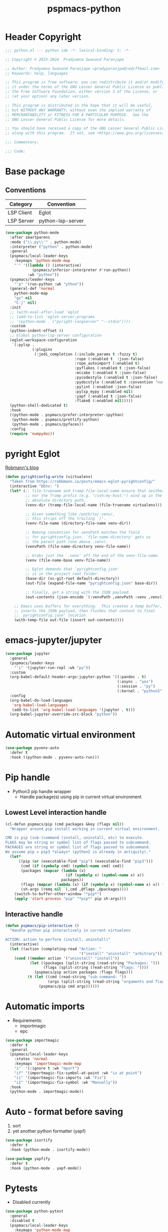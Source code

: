 #+title: pspmacs-python
#+PROPERTY: header-args :tangle pspmacs-python.el :mkdirp t :results no :eval no
#+auto_tangle: t

* Header Copyright
#+begin_src emacs-lisp
;;; python.el --- python ide -*- lexical-binding: t; -*-

;; Copyright © 2023-2024  Pradyumna Swanand Paranjape

;; Author: Pradyumna Swanand Paranjape <pradyparanjpe@rediffmail.com>
;; Keywords: help, languages

;; This program is free software; you can redistribute it and/or modify
;; it under the terms of the GNU Lesser General Public License as published by
;; the Free Software Foundation, either version 3 of the License, or
;; (at your option) any later version.

;; This program is distributed in the hope that it will be useful,
;; but WITHOUT ANY WARRANTY; without even the implied warranty of
;; MERCHANTABILITY or FITNESS FOR A PARTICULAR PURPOSE.  See the
;; GNU Lesser General Public License for more details.

;; You should have received a copy of the GNU Lesser General Public License
;; along with this program.  If not, see <https://www.gnu.org/licenses/>.

;;; Commentary:

;;; Code:
#+end_src

* Base package
** Conventions
|------------+-------------------|
| Category   | Convention        |
|------------+-------------------|
| LSP Client | Eglot             |
| LSP Server | python-lsp-server |
|------------+-------------------|
#+begin_src emacs-lisp
  (use-package python-mode
    :after smartparens
    :mode ("\\.py\\'" . python-mode)
    :interpreter ("python" . python-mode)
    :general
    (pspmacs/local-leader-keys
      :keymaps 'python-mode-map
      "'" '((lambda () (interactive)
              (pspmacs/inferior-interpreter #'run-python))
            :wk "python"))
    (pspmacs/leader-keys
      "'p" '(run-python :wk "ython"))
    (general-def 'normal
      python-mode-map
      "gz" nil
      "C-j" nil)
    :init
    ;; (with-eval-after-load 'eglot
    ;; (add-to-list 'eglot-server-programs
    ;; '(python-mode . ("pyright-langserver" "--stdio"))))
    :custom
    (python-indent-offset 4)
    ;; Global python-lsp-server configuration
    (eglot-workspace-configuration
     `(:pylsp .
              (:plugins
               (:jedi_completion (:include_params t :fuzzy t)
                                 :rope (:enabled t  :json-false)
                                 :rope_autoimport (:enabled t)
                                 :pyflakes (:enabled t :json-false)
                                 :mccabe (:enabled t :json-false)
                                 :pycodestyle (:enabled t :json-false)
                                 :pydocstyle (:enabled t :convention "numpy")
                                 :pylint (:enabled :json-false)
                                 :pylsp_mypy (:enabled nil)
                                 :yapf (:enabled t :json-false)
                                 :flake8 (:enabled nil)))))
    (python-shell-dedicated t)
    :hook
    ((python-mode . pspmacs/prefer-interpreter-ipython)
     (python-mode . pspmacs/prettify-python)
     (python-mode . pspmacs/pyfaces))
    :config
    (require 'numpydoc))
#+end_src

* pyright Eglot
[[https://robbmann.io/posts/emacs-eglot-pyrightconfig/][Robmann's blog]]
#+begin_src emacs-lisp :eval no :tangle no :export no
  (defun pyrightconfig-write (virtualenv)
    "Taken from https://robbmann.io/posts/emacs-eglot-pyrightconfig/"
    (interactive "DEnv: ")
    (let* (;; file-truename and tramp-file-local-name ensure that neither `~'
           ;; nor the Tramp prefix (e.g. "/ssh:my-host:") wind up in the final
           ;; absolute directory path.
           (venv-dir (tramp-file-local-name (file-truename virtualenv)))

           ;; Given something like /path/to/.venv/,
           ;; this strips off the trailing `/'.
           (venv-file-name (directory-file-name venv-dir))

           ;; Naming convention for venvPath matches the field
           ;; for pyrightconfig.json. `file-name-directory' gets us
           ;; the parent path (one above .venv).
           (venvPath (file-name-directory venv-file-name))

           ;; Grabs just the `.venv' off the end of the venv-file-name.
           (venv (file-name-base venv-file-name))

           ;; Eglot demands that `pyrightconfig.json'
           ;; is in the project root folder.
           (base-dir (vc-git-root default-directory))
           (out-file (expand-file-name "pyrightconfig.json" base-dir))

           ;; Finally, get a string with the JSON payload.
           (out-contents (json-encode `(:venvPath ,venvPath :venv ,venv))))

      ;; Emacs uses buffers for everything.  This creates a temp buffer,
      ;; inserts the JSON payload, then flushes that content to final
      ;; `pyrightconfig.json' location
      (with-temp-file out-file (insert out-contents))))
#+end_src

* emacs-jupyter/jupyter
#+begin_src emacs-lisp
  (use-package jupyter
    :general
    (pspmacs/leader-keys
      "'i" '(jupyter-run-repl :wk "py"))
    :custom
    (org-babel-default-header-args:jupyter-python '((:pandoc . t)
                                                    (:async . "yes")
                                                    (:session . "py")
                                                    (:kernel . "python3")))
    :config
    (org-babel-do-load-languages
     'org-babel-load-languages
     (add-to-list 'org-babel-load-languages '(jupyter . t)))
    (org-babel-jupyter-override-src-block "python"))
#+end_src

* Automatic virtual environment
#+begin_src emacs-lisp
  (use-package pyvenv-auto
    :defer t
    :hook ((python-mode . pyvenv-auto-run)))
#+end_src
* Pip handle
- Python3 pip handle wrapper
  - Handle package(s) using pip in current virtual environment
** Lowest Level interaction handle
#+begin_src emacs-lisp
  (cl-defun pspmacs/pip (cmd packages &key (flags nil))
    "Wrapper around pip install working in current virtual environment.

  CMD is pip (sub-)command (install, uninstall, etc) to execute.
  FLAGS may be string or symbol list of flags passed to subcommand.
  PACKAGES are string or symbol list of flags passed to subcommand.
  We assume pip = pip3 *always* (python2 is already in antiquity)."
    (let*
        ((pip (or (executable-find "pip") (executable-find "pip3")))
         (cmd (if (symbolp cmd) (symbol-name cmd) cmd))
         (packages (mapcar (lambda (x)
                             (if (symbolp x) (symbol-name x) x))
                           packages))
         (flags (mapcar (lambda (x) (if (symbolp x) (symbol-name x) x)) flags))
         (sh-args (remq nil `(,cmd ,@flags ,@packages))))
      (switch-to-buffer-other-window "*pip*")
      (apply 'start-process "pip" "*pip*" pip sh-args)))
#+end_src

** Interactive handle
#+begin_src emacs-lisp
  (defun pspmacs/pip-interactive ()
    "Handle python pip interactively in current virtualenv

  ACTION: action to perform (install, uninstall)"
    (interactive)
    (let ((action (completing-read "Action: "
                                   '("install" "uninstall" "arbitrary"))))
      (cond ((member action '("uninstall" "install"))
             (let ((packages (split-string (read-string "Packages: ")))
                   (flags (split-string (read-string "Flags: "))))
               (pspmacs/pip action packages :flags flags)))
            (t (let ((cmd (read-string "sub-command: "))
                     (args (split-string (read-string "arguments and flags: "))))
                 (pspmacs/pip cmd args))))))
#+end_src

* Automatic imports
- Requirements:
  - importmagic
  - epc
#+begin_src emacs-lisp
  (use-package importmagic
    :defer t
    :general
    (pspmacs/local-leader-keys
      :states 'normal
      :keymaps 'importmagic-mode-map
      "i"  '(:ignore t :wk "mport")
      "if" '(importmagic-fix-symbol-at-point :wk "ix at point")
      "ii" '(importmagic-fix-imports :wk "Fix")
      "iI" '(importmagic-fix-symbol :wk "Manually"))
    :hook
    (python-mode . importmagic-mode))
#+end_src

* Auto - format before saving
1. sort
2. yet another python formatter (yapf)
#+begin_src emacs-lisp
  (use-package isortify
    :defer t
    :hook (python-mode . isortify-mode))

  (use-package yapfify
    :defer t
    :hook (python-mode . yapf-mode))
#+end_src

* Pytests
- Disabled currently
#+begin_src emacs-lisp :tangle no
  (use-package python-pytest
    :general
    :disabled t
    (pspmacs/local-leader-keys
      :keymaps 'python-mode-map
      "t" '(:ignore t :wk "est")
      "td" '(python-pytest-dispatch :wk "ispatch")
      "tf" '(python-pytest-file :wk "ile")
      "tt" '(python-pytest-function :wk "Function"))
    :init
    (setq python-pytest-arguments '("--color" "--failed-first"))
    :config
    (advice-add 'python-pytest--run :around #'pspmacs/pytest-use-venv))
#+end_src

** TODO Coverage
- A /good programmer/ always writes tests.
- A /better programmer/ writes tests before writing the runtime code.
- I want to be a better- or at least a good programmer in the future.
  #+begin_src emacs-lisp :tangle no :results none :export no
    (flycheck-define-checker python-pycoverage
      "A Python test coverage checker using the pycoverage tool.

    See `https://github.com/mattharrison/pycoverage.el'.

    Copied verbatim from
    `https://www.emacswiki.org/emacs/PythonProgrammingInEmacs'.
    and didn't even look at the code.

    This works after pytest has run by marking lines missing
    coverage (as reported by pytest) as flycheck issues.  If the code
    was updated after pytest was run then nothing is reported.
    "
      :command
      ("python" "-c"
       (eval
        (mapconcat 'identity
                   (list
                    "import sys"
                    (format "sys.path.insert(0, '%scov2emacs')"
                            (file-name-directory (locate-library "pycoverage")))
                    "from cov2emacslib.__init__ import main"
                    "main(sys.argv[1:])")
                   ";"))
       "--compile-mode" "--python-file" source-original)
      :error-patterns ((warning line-start (file-name) ":" line ":" (message) line-end))
      :modes (python-mode))
  #+end_src

* Python yasnippets
#+begin_src emacs-lisp :tangle no :results none :export no
  (use-package py-snippets
    :after '(yasnippet python-mode)
    :config
    (py-snippets-initialize))
#+end_src

* Documentation
#+begin_src emacs-lisp
  (use-package pydoc
    :general
    (pspmacs/leader-keys :keymaps 'python-mode-map
      "d"  '(:ignore t :wk "documentation")
      "d." '(pydoc-at-point :wk "point")
      "d$" '(pydoc-browse :wk "browse")
      "dd" '(pydoc :wk "prompt")))
#+end_src

** Numpy Docstring
Numpy documentation [[https://numpydoc.readthedocs.io/en/latest/format.html][style-guide]] is elaborate, extends [[https://peps.python.org/pep-0257/][PEP257]].
#+begin_src emacs-lisp
  (use-package numpydoc
    :general
    (pspmacs/leader-keys :keymaps 'python-mode-map
      "d"  '(:ignore t :wk "documentation")
      "di" '(numpydoc-generate :wk "insert"))
    :custom
    (numpydoc-insertion-style 'yas)
    (numpydoc-insert-parameter-types t)
    (numpydoc-insert-examples-block nil))
#+end_src

* Pylsp Ruff
#+begin_src emacs-lisp
  (use-package flymake-ruff
    :hook
    (python-mode . flymake-ruff-load))
#+end_src

* Inherit from private and local
 #+begin_src emacs-lisp

   (pspmacs/load-inherit)
   ;;; pspmacs-python.el ends here
#+end_src

